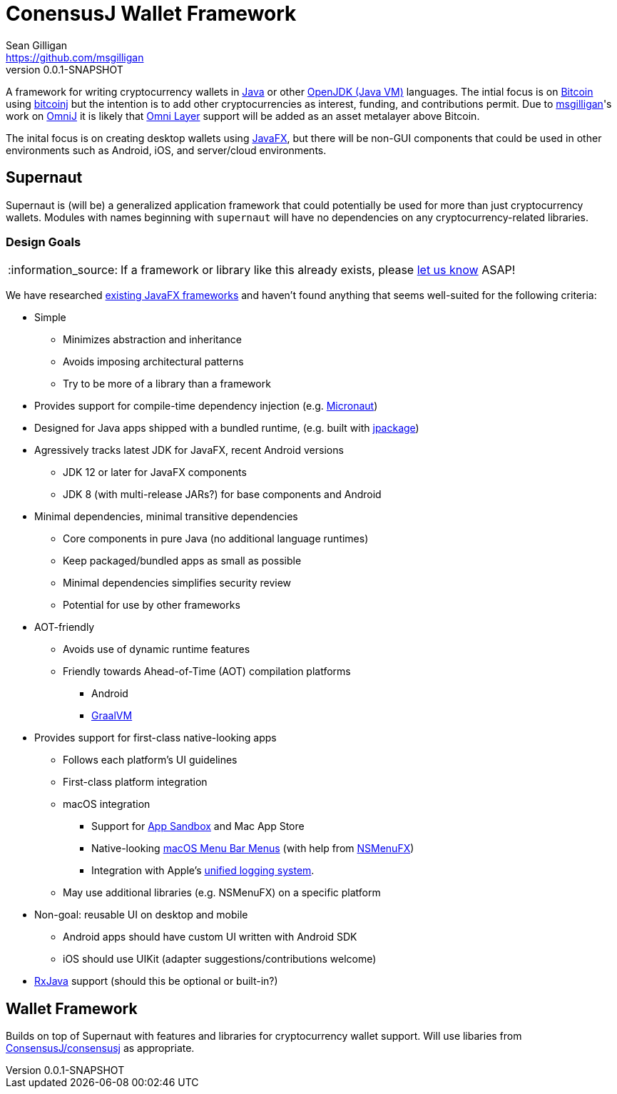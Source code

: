 = ConensusJ Wallet Framework
Sean Gilligan <https://github.com/msgilligan>
v0.0.1-SNAPSHOT
:description: ConsensusJ Wallet Framework README.
:wf-version: 0.0.1-SNAPSHOT
:tip-caption: :bulb:
:note-caption: :information_source:
:important-caption: :heavy_exclamation_mark:
:caution-caption: :fire:
:warning-caption: :warning:

A framework for writing cryptocurrency wallets in https://docs.oracle.com/javase/specs/jls/se12/html/index.html[Java] or other https://en.wikipedia.org/wiki/List_of_JVM_languages#JVM_languages[OpenJDK (Java VM)] languages. The intial focus is on https://bitcoin.org/[Bitcoin] using https://github.com/bitcoinj/bitcoinj/[bitcoinj] but the intention is to add other cryptocurrencies as interest, funding, and contributions permit. Due to https://github.com/msgilligan[msgilligan]'s work on https://github.com/OmniLayer/OmniJ[OmniJ] it is likely that https://www.omnilayer.org[Omni Layer] support will be added as an asset metalayer above Bitcoin.

The inital focus is on creating desktop wallets using https://openjfx.io[JavaFX], but there will be non-GUI components that could be used in other environments such as Android, iOS, and server/cloud environments.

== Supernaut

Supernaut is (will be) a generalized application framework that could potentially be used for more than just cryptocurrency wallets. Modules with names beginning with `supernaut` will have no dependencies on any cryptocurrency-related libraries.

=== Design Goals

NOTE: If a framework or library like this already exists, please https://github.com/ConsensusJ/wallet-framework/issues/1[let us know] ASAP!

We have researched https://github.com/mhrimaz/AwesomeJavaFX#frameworks[existing JavaFX frameworks] and haven't found anything that seems well-suited for the following criteria:


* Simple
** Minimizes abstraction and inheritance
** Avoids imposing architectural patterns
** Try to be more of a library than a framework
* Provides support for compile-time dependency injection (e.g. https://micronaut.io[Micronaut])
* Designed for Java apps shipped with a bundled runtime, (e.g. built with https://jdk.java.net/jpackage/[jpackage])
* Agressively tracks latest JDK for JavaFX, recent Android versions
** JDK 12 or later for JavaFX components
** JDK 8 (with multi-release JARs?) for base components and Android
* Minimal dependencies, minimal transitive dependencies
** Core components in pure Java (no additional language runtimes)
** Keep packaged/bundled apps as small as possible
** Minimal dependencies simplifies security review
** Potential for use by other frameworks
* AOT-friendly
** Avoids use of dynamic runtime features
** Friendly towards Ahead-of-Time (AOT) compilation platforms
*** Android
*** https://www.graalvm.org/[GraalVM]
* Provides support for first-class native-looking apps
** Follows each platform's UI guidelines
** First-class platform integration
** macOS integration
*** Support for https://developer.apple.com/app-sandboxing/[App Sandbox]  and Mac App Store
*** Native-looking  https://developer.apple.com/design/human-interface-guidelines/macos/menus/menu-bar-menus/[macOS Menu Bar Menus] (with help from https://github.com/codecentric/NSMenuFX[NSMenuFX])
*** Integration with Apple's https://developer.apple.com/documentation/os/logging[unified logging system].
** May use additional libraries (e.g. NSMenuFX) on a specific platform
* Non-goal: reusable UI on desktop and mobile
** Android apps should have custom UI written with Android SDK
** iOS should use UIKit (adapter suggestions/contributions welcome)
* https://github.com/ReactiveX/RxJava[RxJava] support (should this be optional or built-in?)

== Wallet Framework

Builds on top of Supernaut with features and libraries for cryptocurrency wallet support. Will use libaries from https://github.com/ConsensusJ/consensusj/[ConsensusJ/consensusj] as appropriate.


